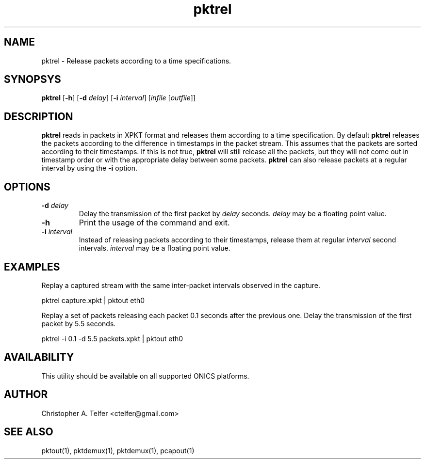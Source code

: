 .TH "pktrel" 1 "August 2013" "ONICS 1.0"
.SH NAME
pktrel - Release packets according to a time specifications.
.P
.SH SYNOPSYS
\fBpktrel\fP [\fB-h\fP] [\fB-d\fP \fIdelay\fP] [\fB-i\fP \fIinterval\fP] 
[\fIinfile\fP [\fIoutfile\fP]]
.P
.SH DESCRIPTION
\fBpktrel\fP reads in packets in XPKT format and releases them according
to a time specification.  By default \fBpktrel\fP releases the packets
according to the difference in timestamps in the packet stream.
This assumes that the packets are sorted according to their timestamps.
If this is not true, \fBpktrel\fP will still release all the packets,
but they will not come out in timestamp order or with the appropriate
delay between some packets.  \fBpktrel\fP can also release packets at 
a regular interval by using the \fB-i\fP option.
.P
.SH OPTIONS
.IP "\fB-d\fP \fIdelay\fP"
Delay the transmission of the first packet by \fIdelay\fP seconds.
\fIdelay\fP may be a floating point value.
.IP \fB-h\fP
Print the usage of the command and exit.
.IP "\fB-i\fP \fIinterval\fP"
Instead of releasing packets according to their timestamps, release them
at regular \fIinterval\fP second intervals.  \fIinterval\fP may be a 
floating point value.
.P
.SH EXAMPLES
.P
Replay a captured stream with the same inter-packet intervals observed
in the capture.
.nf

    pktrel capture.xpkt | pktout eth0

.fi
Replay a set of packets releasing each packet 0.1 seconds after the
previous one.  Delay the transmission of the first packet by 5.5
seconds.
.nf

    pktrel -i 0.1 -d 5.5 packets.xpkt | pktout eth0

.fi
.P
.SH AVAILABILITY
This utility should be available on all supported ONICS platforms.
.P
.SH AUTHOR
Christopher A. Telfer <ctelfer@gmail.com>
.P
.SH "SEE ALSO"
pktout(1), pktdemux(1), pktdemux(1), pcapout(1)
